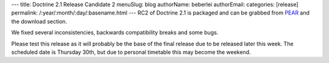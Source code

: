 ---
title: Doctrine 2.1 Release Candidate 2
menuSlug: blog
authorName: beberlei 
authorEmail: 
categories: [release]
permalink: /:year/:month/:day/:basename.html
---
RC2 of Doctrine 2.1 is packaged and can be grabbed from
`PEAR <http://pear.doctrine-project.org>`_ and the download
section.

We fixed several inconsistencies, backwards compatibility breaks
and some bugs.

Please test this release as it will probably be the base of the
final release due to be released later this week. The scheduled
date is Thursday 30th, but due to personal timetable this may
become the weekend.
